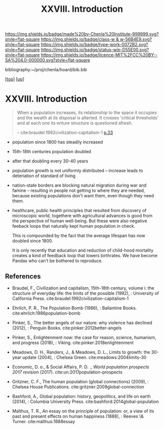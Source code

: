 #   -*- mode: org; fill-column: 60 -*-

#+TITLE: XXVIII. Introduction
#+STARTUP: showall
#+TOC: headlines 4
#+PROPERTY: filename
#+LINK: pdf   pdfview:~/proj/chenla/hoard/lib/

[[https://img.shields.io/badge/made%20by-Chenla%20Institute-999999.svg?style=flat-square]] 
[[https://img.shields.io/badge/class-w & w-56B4E9.svg?style=flat-square]]
[[https://img.shields.io/badge/type-work-0072B2.svg?style=flat-square]]
[[https://img.shields.io/badge/status-wip-D55E00.svg?style=flat-square]]
[[https://img.shields.io/badge/licence-MIT%2FCC%20BY--SA%204.0-000000.svg?style=flat-square]]

bibliography:~/proj/chenla/hoard/bib.bib

[[[../../index.org][top]]] [[[../index.org][up]]]

* XXVIII. Introduction
  :PROPERTIES:
  :CUSTOM_ID: 
  :Name:      /home/deerpig/proj/chenla/warp/28/intro.org
  :Created:   2018-06-13T09:42@Prek Leap (11.642600N-104.919210W)
  :ID:        461f60c0-807c-4c35-8ac8-b5eca6659f6e
  :VER:       582129795.261059722
  :GEO:       48P-491193-1287029-15
  :BXID:      proj:RWL0-8440
  :Class:     primer
  :Type:      work
  :Status:    wip
  :Licence:   MIT/CC BY-SA 4.0
  :END:

#+begin_quote
When a population increases, its relationship to the space it occupies
and the wealth at its disposal is alterted.  It crosses 'critical
thresholds' and at each one its enture structure is questioned afresh.

-- cite:braudel:1992civilization-capitalism-1 [[pdf:braudel:1992civilization-capitalism-1.pdf::33][p.33]]
#+end_quote

  - population since 1800 has steadily increased
  - 15th-18th centuries population doubled
  - after that doubling every 30-40 years
  - population growth is not uniformly distributed -- increase leads
    to deteriation of standard of living
  - nation-state borders are blocking natural migration during war and
    famine -- resulting in people not getting to where they are
    needed, because existing populations don't want them, even though
    they need them.

  - healthcare, public health principles that resulted from discovery
    of microscopic world, togethere with agricultural advances is good
    from the perspective of human well-being.  But these were also
    negative feeback loops that naturally kept human  population in
    check.

    This is compounded by the fact that the average lifespan has now
    doubled since 1800.

    It is only recently that education and reduction of child-hood
    mortality creates a kind of feedback loop that lowers birthrates.
    We have become Pandas who can't be bothered to reproduce.

** References


  - Braudel, F., Civilization and capitalism, 15th-18th century,
    volume i: the structure of everyday life: the limits of the
    possible (1992), : University of California Press.
    cite:braudel:1992civilization-capitalism-1
  - Ehrlich, P. R., The Population Bomb (1986), : Ballantine Books.
    cite:ehrlich:1986population-bomb 
  - Pinker, S., The better angels of our nature: why violence has
    declined (2012), : Penguin Books.
    cite:pinker:2012better-angels
  - Pinker, S., Enlightenment now: the case for reason, science,
    humanism, and progress (2018), : Viking.
    cite:pinker:2018enlightenment 
  - Meadows, D. H., Randers, J., & Meadows, D. L., Limits to growth:
    the 30-year update (2004), : Chelsea Green.
    cite:meadows:2004limits-30 
  - Economic, D. o., & Social Affairs, P. D. ., /World population
    prospects 2017 revision/ (2017).
    cite:un:2017population-prospects
  - Gritzner, C. F., The human population (global connections)
    (2009), : Chelsea House Publications.
    cite:gritzner:2009global-connection
  - Bashford, A., Global population: history, geopolitics, and life on
    earth (2014), : Columbia University Press.
    cite:bashford:2014global-population

  - Malthus, T. R., An essay on the principle of population: or, a
    view of its past and present effects on human happiness (1888), :
    Reeves \& Turner.
    cite:malthus:1888essay
